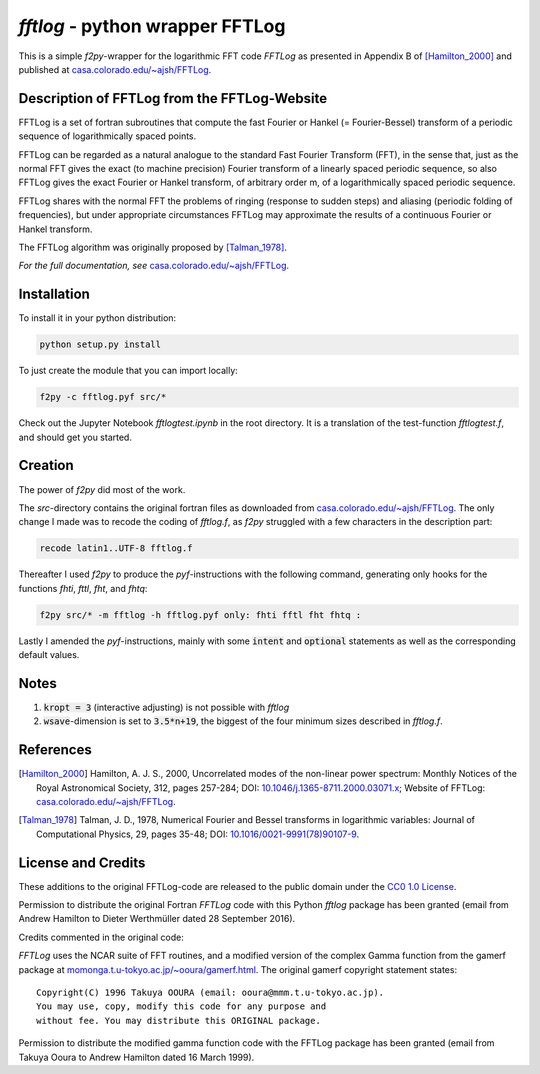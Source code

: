 `fftlog` - python wrapper FFTLog
================================

This is a simple `f2py`-wrapper for the logarithmic FFT code *FFTLog* as
presented in Appendix B of [Hamilton_2000]_ and published at
`casa.colorado.edu/~ajsh/FFTLog <http://casa.colorado.edu/~ajsh/FFTLog>`_.


Description of FFTLog from the FFTLog-Website
---------------------------------------------

FFTLog is a set of fortran subroutines that compute the fast Fourier or Hankel
(= Fourier-Bessel) transform of a periodic sequence of logarithmically spaced
points.

FFTLog can be regarded as a natural analogue to the standard Fast Fourier
Transform (FFT), in the sense that, just as the normal FFT gives the exact (to
machine precision) Fourier transform of a linearly spaced periodic sequence, so
also FFTLog gives the exact Fourier or Hankel transform, of arbitrary order m,
of a logarithmically spaced periodic sequence.

FFTLog shares with the normal FFT the problems of ringing (response to sudden
steps) and aliasing (periodic folding of frequencies), but under appropriate
circumstances FFTLog may approximate the results of a continuous Fourier or
Hankel transform.

The FFTLog algorithm was originally proposed by [Talman_1978]_.

*For the full documentation, see*
`casa.colorado.edu/~ajsh/FFTLog <http://casa.colorado.edu/~ajsh/FFTLog>`_.


Installation
------------

To install it in your python distribution:

.. code:: bash

   python setup.py install


To just create the module that you can import locally:

.. code:: bash

   f2py -c fftlog.pyf src/*

Check out the Jupyter Notebook `fftlogtest.ipynb` in the root directory. It is
a translation of the test-function `fftlogtest.f`, and should get you started.


Creation
--------

The power of `f2py` did most of the work.

The *src*-directory contains the original fortran files as downloaded from
`casa.colorado.edu/~ajsh/FFTLog <http://casa.colorado.edu/~ajsh/FFTLog>`_.  The
only change I made was to recode the coding of *fftlog.f*, as `f2py` struggled
with a few characters in the description part:

.. code:: bash

   recode latin1..UTF-8 fftlog.f

Thereafter I used `f2py` to produce the `pyf`-instructions with the following
command, generating only hooks for the functions `fhti`, `fttl`, `fht`, and
`fhtq`:

.. code:: bash

   f2py src/* -m fftlog -h fftlog.pyf only: fhti fftl fht fhtq :

Lastly I amended the `pyf`-instructions, mainly with some :code:`intent` and
:code:`optional` statements as well as the corresponding default values.


Notes
-----
1. :code:`kropt = 3` (interactive adjusting) is not possible with `fftlog`
2. :code:`wsave`-dimension is set to :code:`3.5*n+19`, the biggest of the four
   minimum sizes described in `fftlog.f`.


References
----------

.. [Hamilton_2000] Hamilton, A. J. S., 2000, Uncorrelated modes of the
    non-linear power spectrum: Monthly Notices of the Royal Astronomical
    Society, 312, pages 257-284; DOI: `10.1046/j.1365-8711.2000.03071.x
    <http://dx.doi.org/10.1046/j.1365-8711.2000.03071.x>`_; Website of FFTLog:
    `casa.colorado.edu/~ajsh/FFTLog <http://casa.colorado.edu/~ajsh/FFTLog>`_.

.. [Talman_1978] Talman, J. D., 1978, Numerical Fourier and Bessel transforms
    in logarithmic variables: Journal of Computational Physics, 29, pages
    35-48; DOI: `10.1016/0021-9991(78)90107-9
    <http://dx.doi.org/10.1016/0021-9991(78)90107-9>`_.


License and Credits
-------------------

These additions to the original FFTLog-code are released to the public domain
under the `CC0 1.0 License
<http://creativecommons.org/publicdomain/zero/1.0>`_.

Permission to distribute the original Fortran `FFTLog` code with this Python
`fftlog` package has been granted (email from Andrew Hamilton to Dieter
Werthmüller dated 28 September 2016).

Credits commented in the original code:

`FFTLog` uses the NCAR suite of FFT routines, and a modified version of the
complex Gamma function from the gamerf package at
`momonga.t.u-tokyo.ac.jp/~ooura/gamerf.html
<http://momonga.t.u-tokyo.ac.jp/~ooura/gamerf.html>`_.
The original gamerf copyright statement states::

   Copyright(C) 1996 Takuya OOURA (email: ooura@mmm.t.u-tokyo.ac.jp).
   You may use, copy, modify this code for any purpose and
   without fee. You may distribute this ORIGINAL package.

Permission to distribute the modified gamma function code with the FFTLog
package has been granted (email from Takuya Ooura to Andrew Hamilton dated 16
March 1999).



